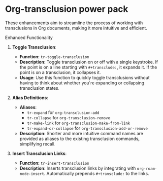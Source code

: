 

* Org-transclusion power pack

These enhancements aim to streamline the process of working with transclusions in Org documents, making it more intuitive and efficient.

**** Enhanced Functionality
1. *Toggle Transclusion*:

 - *Function*: ~tr-toggle-transclusion~
 - *Description*: Toggle transclusion on or off with a single keystroke. If the point is on a line starting with ~#+transclude:~, it expands it. If the point is on a transclusion, it collapses it.
 - *Usage*: Use this function to quickly toggle transclusions without having to think about whether you're expanding or collapsing transclusion states.

2. *Alias Definitions*:

 - *Aliases*:
  - ~tr-expand~ for ~org-transclusion-add~
  - ~tr-collapse~ for ~org-transclusion-remove~
  - ~tr-make-link~ for ~org-transclusion-make-from-link~
  - ~tr-expand-or-collapse~ for ~org-transclusion-add-or-remove~
 - *Description*: Shorter and more intuitive command names are provided as aliases to the existing transclusion commands, simplifying recall.

3. *Insert Transclusion Links*:

 - *Function*: ~tr-insert-transclusion~
 - *Description*: Inserts transclusion links by integrating with ~org-roam-node-insert~. Automatically prepends ~#+transclude:~ to the links.
